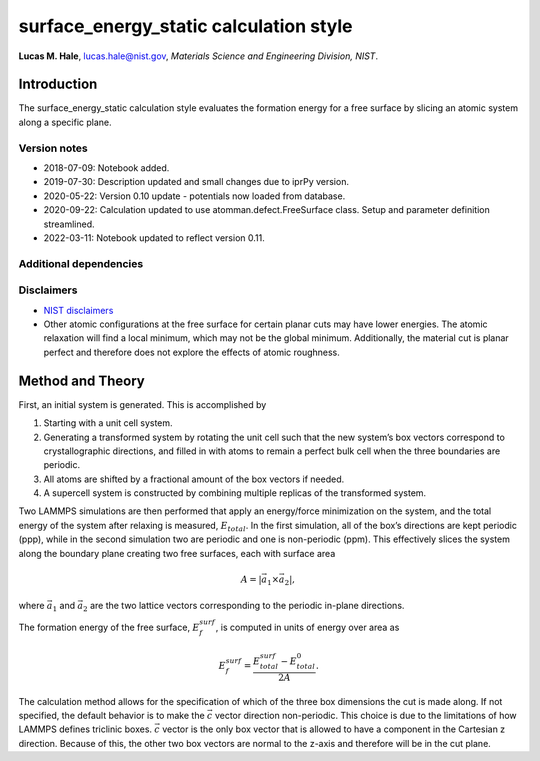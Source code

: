 surface_energy_static calculation style
=======================================

**Lucas M. Hale**,
`lucas.hale@nist.gov <mailto:lucas.hale@nist.gov?Subject=ipr-demo>`__,
*Materials Science and Engineering Division, NIST*.

Introduction
------------

The surface_energy_static calculation style evaluates the formation
energy for a free surface by slicing an atomic system along a specific
plane.

Version notes
~~~~~~~~~~~~~

-  2018-07-09: Notebook added.
-  2019-07-30: Description updated and small changes due to iprPy
   version.
-  2020-05-22: Version 0.10 update - potentials now loaded from
   database.
-  2020-09-22: Calculation updated to use atomman.defect.FreeSurface
   class. Setup and parameter definition streamlined.
-  2022-03-11: Notebook updated to reflect version 0.11.

Additional dependencies
~~~~~~~~~~~~~~~~~~~~~~~

Disclaimers
~~~~~~~~~~~

-  `NIST
   disclaimers <http://www.nist.gov/public_affairs/disclaimer.cfm>`__
-  Other atomic configurations at the free surface for certain planar
   cuts may have lower energies. The atomic relaxation will find a local
   minimum, which may not be the global minimum. Additionally, the
   material cut is planar perfect and therefore does not explore the
   effects of atomic roughness.

Method and Theory
-----------------

First, an initial system is generated. This is accomplished by

1. Starting with a unit cell system.

2. Generating a transformed system by rotating the unit cell such that
   the new system’s box vectors correspond to crystallographic
   directions, and filled in with atoms to remain a perfect bulk cell
   when the three boundaries are periodic.

3. All atoms are shifted by a fractional amount of the box vectors if
   needed.

4. A supercell system is constructed by combining multiple replicas of
   the transformed system.

Two LAMMPS simulations are then performed that apply an energy/force
minimization on the system, and the total energy of the system after
relaxing is measured, :math:`E_{total}`. In the first simulation, all of
the box’s directions are kept periodic (ppp), while in the second
simulation two are periodic and one is non-periodic (ppm). This
effectively slices the system along the boundary plane creating two free
surfaces, each with surface area

.. math:: A = \left| \vec{a_1} \times \vec{a_2} \right|,

where :math:`\vec{a_1}` and :math:`\vec{a_2}` are the two lattice
vectors corresponding to the periodic in-plane directions.

The formation energy of the free surface, :math:`E_{f}^{surf}`, is
computed in units of energy over area as

.. math:: E_{f}^{surf} = \frac{E_{total}^{surf} - E_{total}^{0}} {2 A}.

The calculation method allows for the specification of which of the
three box dimensions the cut is made along. If not specified, the
default behavior is to make the :math:`\vec{c}` vector direction
non-periodic. This choice is due to the limitations of how LAMMPS
defines triclinic boxes. :math:`\vec{c}` vector is the only box vector
that is allowed to have a component in the Cartesian z direction.
Because of this, the other two box vectors are normal to the z-axis and
therefore will be in the cut plane.
